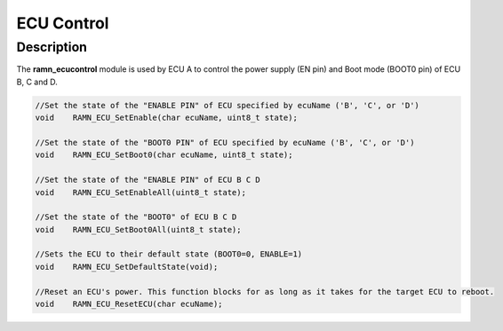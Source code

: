 ECU Control
===========

Description
-----------

The **ramn_ecucontrol** module is used by ECU A to control the power supply (EN pin) and Boot mode (BOOT0 pin) of ECU B, C and D.


.. code-block:: C

	//Set the state of the "ENABLE PIN" of ECU specified by ecuName ('B', 'C', or 'D')
	void 	RAMN_ECU_SetEnable(char ecuName, uint8_t state);

	//Set the state of the "BOOT0 PIN" of ECU specified by ecuName ('B', 'C', or 'D')
	void 	RAMN_ECU_SetBoot0(char ecuName, uint8_t state);

	//Set the state of the "ENABLE PIN" of ECU B C D
	void 	RAMN_ECU_SetEnableAll(uint8_t state);

	//Set the state of the "BOOT0" of ECU B C D
	void 	RAMN_ECU_SetBoot0All(uint8_t state);

	//Sets the ECU to their default state (BOOT0=0, ENABLE=1)
	void 	RAMN_ECU_SetDefaultState(void);

	//Reset an ECU's power. This function blocks for as long as it takes for the target ECU to reboot.
	void 	RAMN_ECU_ResetECU(char ecuName);